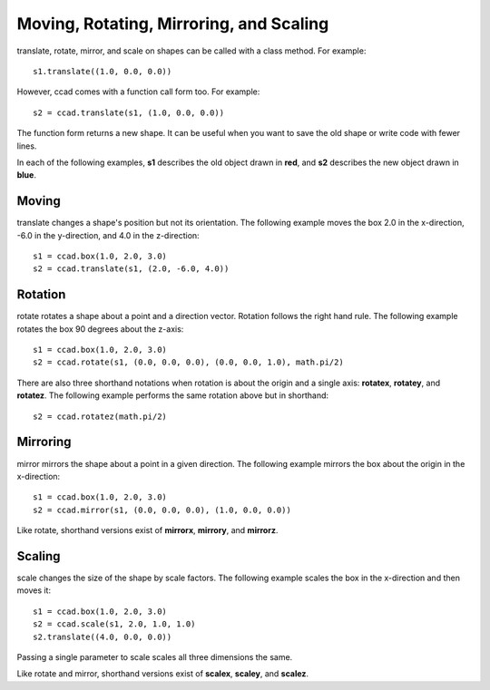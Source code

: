 Moving, Rotating, Mirroring, and Scaling
========================================

translate, rotate, mirror, and scale on shapes can be called with a
class method.  For example::

  s1.translate((1.0, 0.0, 0.0))

However, ccad comes with a function call form too.  For example::

  s2 = ccad.translate(s1, (1.0, 0.0, 0.0))

The function form returns a new shape.  It can be useful when you want
to save the old shape or write code with fewer lines.

In each of the following examples, **s1** describes the old object
drawn in **red**, and **s2** describes the new object drawn in **blue**.

Moving
------

translate changes a shape's position but not its orientation.  The
following example moves the box 2.0 in the x-direction, -6.0 in the
y-direction, and 4.0 in the z-direction::

  s1 = ccad.box(1.0, 2.0, 3.0)
  s2 = ccad.translate(s1, (2.0, -6.0, 4.0))

.. image:: trms_translate.png

Rotation
--------

rotate rotates a shape about a point and a direction vector.  Rotation
follows the right hand rule.  The following example rotates the box 90
degrees about the z-axis::

  s1 = ccad.box(1.0, 2.0, 3.0)
  s2 = ccad.rotate(s1, (0.0, 0.0, 0.0), (0.0, 0.0, 1.0), math.pi/2)

.. image:: trms_rotate.png

There are also three shorthand notations when rotation is about the
origin and a single axis: **rotatex**, **rotatey**, and **rotatez**.
The following example performs the same rotation above but in
shorthand::

  s2 = ccad.rotatez(math.pi/2)

Mirroring
---------

mirror mirrors the shape about a point in a given direction.  The
following example mirrors the box about the origin in the x-direction::

  s1 = ccad.box(1.0, 2.0, 3.0)
  s2 = ccad.mirror(s1, (0.0, 0.0, 0.0), (1.0, 0.0, 0.0))

.. image:: trms_mirror.png

Like rotate, shorthand versions exist of **mirrorx**, **mirrory**, and
**mirrorz**.

Scaling
-------

scale changes the size of the shape by scale factors.  The following
example scales the box in the x-direction and then moves it::

  s1 = ccad.box(1.0, 2.0, 3.0)
  s2 = ccad.scale(s1, 2.0, 1.0, 1.0)
  s2.translate((4.0, 0.0, 0.0))

.. image:: trms_scale.png

Passing a single parameter to scale scales all three dimensions the
same.

Like rotate and mirror, shorthand versions exist of **scalex**,
**scaley**, and **scalez**.
